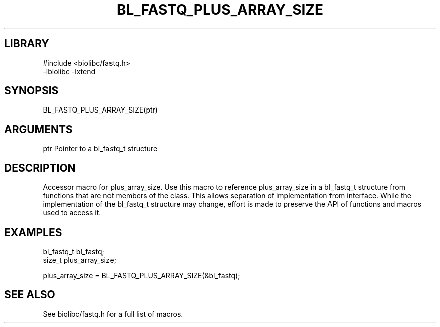 \" Generated by /home/bacon/scripts/gen-get-set
.TH BL_FASTQ_PLUS_ARRAY_SIZE 3

.SH LIBRARY
.nf
.na
#include <biolibc/fastq.h>
-lbiolibc -lxtend
.ad
.fi

\" Convention:
\" Underline anything that is typed verbatim - commands, etc.
.SH SYNOPSIS
.PP
.nf 
.na
BL_FASTQ_PLUS_ARRAY_SIZE(ptr)
.ad
.fi

.SH ARGUMENTS
.nf
.na
ptr             Pointer to a bl_fastq_t structure
.ad
.fi

.SH DESCRIPTION

Accessor macro for plus_array_size.  Use this macro to reference plus_array_size in
a bl_fastq_t structure from functions that are not members of the class.
This allows separation of implementation from interface.  While the
implementation of the bl_fastq_t structure may change, effort is made to
preserve the API of functions and macros used to access it.

.SH EXAMPLES

.nf
.na
bl_fastq_t      bl_fastq;
size_t          plus_array_size;

plus_array_size = BL_FASTQ_PLUS_ARRAY_SIZE(&bl_fastq);
.ad
.fi

.SH SEE ALSO

See biolibc/fastq.h for a full list of macros.
